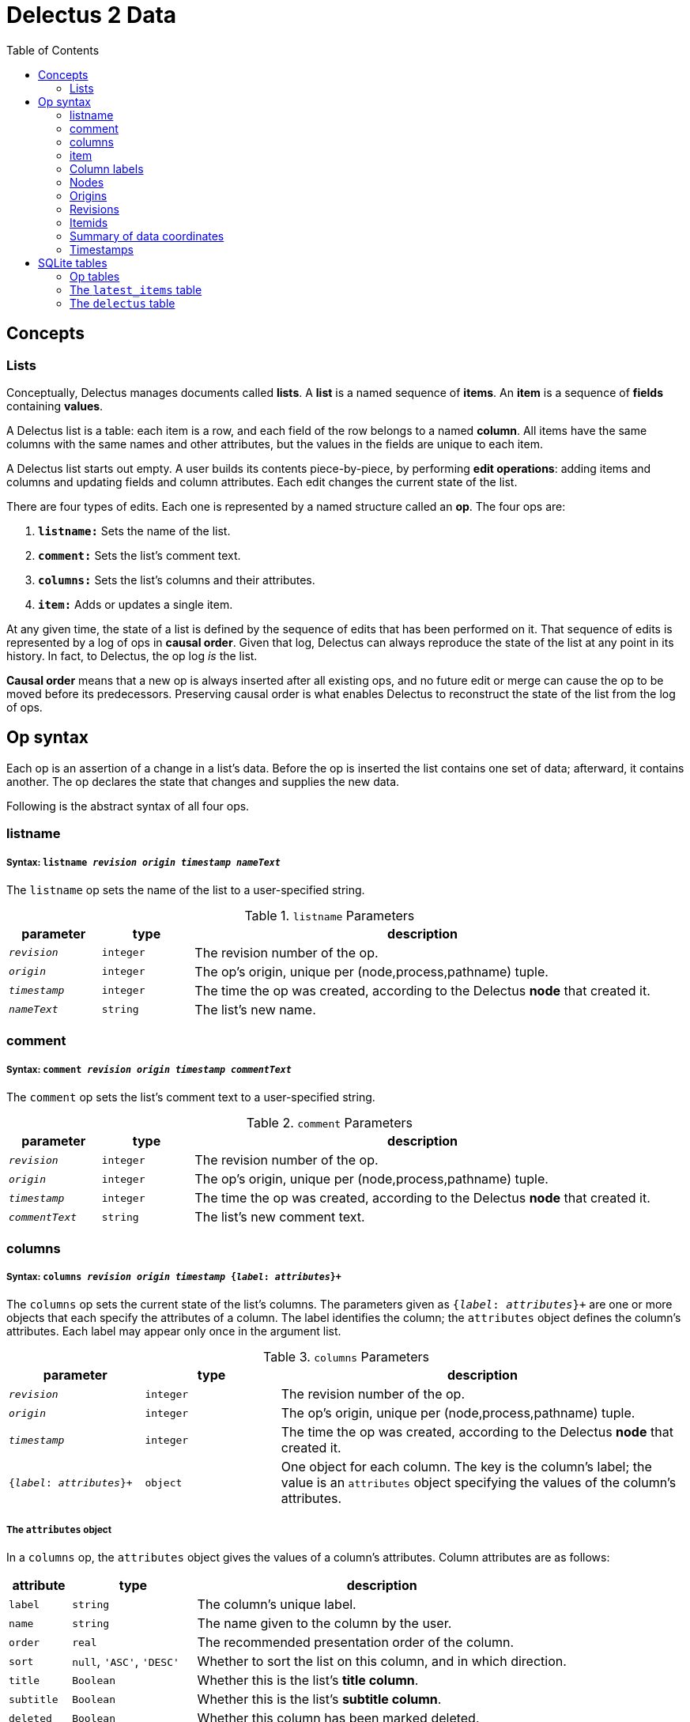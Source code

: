 = Delectus 2 Data
:toc:

== Concepts

=== Lists

Conceptually, Delectus manages documents called *lists*. A *list* is a named sequence of *items*. An *item* is a sequence of *fields* containing *values*.

A Delectus list is a table: each item is a row, and each field of the row belongs to a named *column*. All items have the same columns with the same names and other attributes, but the values in the fields are unique to each item.

A Delectus list starts out empty. A user builds its contents piece-by-piece, by performing *edit operations*: adding items and columns and updating fields and column attributes. Each edit changes the current state of the list.

There are four types of edits. Each one is represented by a named structure called an *op*. The four ops are:

. `*listname:*` Sets the name of the list.
. `*comment:*` Sets the list's comment text.
. `*columns:*` Sets the list's columns and their attributes.
. `*item:*` Adds or updates a single item.

At any given time, the state of a list is defined by the sequence of edits that has been performed on it. That sequence of edits is represented by a log of ops in *causal order*. Given that log, Delectus can always reproduce the state of the list at any point in its history. In fact, to Delectus, the op log _is_ the list.

*Causal order* means that a new op is always inserted after all existing ops, and no future edit or merge can cause the op to be moved before its predecessors. Preserving causal order is what enables Delectus to reconstruct the state of the list from the log of ops.

== Op syntax

Each op is an assertion of a change in a list's data. Before the op is inserted the list contains one set of data; afterward, it contains another. The op declares the state that changes and supplies the new  data.

Following is the abstract syntax of all four ops.

=== listname
===== Syntax: `listname  _revision_ _origin_ _timestamp_ _nameText_`

The `listname` op sets the name of the list to a user-specified string.

[cols="1,1,5",options="header"]
.`listname` Parameters
|===
| parameter | type | description
| `_revision_` | `integer` | The revision number of the op.
| `_origin_` | `integer` | The op's origin, unique per (node,process,pathname) tuple.
| `_timestamp_` | `integer` | The time the op was created, according to the Delectus *node* that created it.
| `_nameText_` | `string` | The list's new name.
|===

=== comment
=====  Syntax: `comment _revision_ _origin_ _timestamp_ _commentText_`

The `comment` op sets the list's comment text to a user-specified string.

[cols="1,1,5",options="header"]
.`comment` Parameters
|===
| parameter | type | description
| `_revision_` | `integer` | The revision number of the op.
| `_origin_` | `integer` | The op's origin, unique per (node,process,pathname) tuple.
| `_timestamp_` | `integer` | The time the op was created, according to the Delectus *node* that created it.
| `_commentText_` | `string` | The list's new comment text.
|===


=== columns
===== Syntax: `columns _revision_ _origin_ _timestamp_ {_label_: _attributes_}+`

The `columns` op sets the current state of the list's columns. The parameters given as `{_label_: _attributes_}+` are one or more objects that each specify the attributes of a column. The label identifies the column; the `attributes` object defines the column's attributes. Each label may appear only once in the argument list.

[cols="1,1,3",options="header"]
.`columns` Parameters
|===
| parameter | type | description
| `_revision_` | `integer` | The revision number of the op.
| `_origin_` | `integer` | The op's origin, unique per (node,process,pathname) tuple.
| `_timestamp_` | `integer` | The time the op was created, according to the Delectus *node* that created it.
| `{_label_: _attributes_}+` | `object` | One object for each column. The key is the column's label; the value is an `attributes` object specifying the values of the column's attributes.
|===

===== The `attributes` object

In a `columns` op, the `attributes` object gives the values of a column's attributes. Column attributes are as follows:

[cols="1,2,6",options="header"]
|===
| attribute | type | description
| `label` | `string` | The column's unique label.
| `name` | `string` | The name given to the column by the user.
| `order` | `real` | The recommended presentation order of the column.
| `sort` | `null`, `'ASC'`, `'DESC'` | Whether to sort the list on this column, and in which direction.
| `title` | `Boolean` | Whether this is the list's *title column*.
| `subtitle` | `Boolean` | Whether this is the list's *subtitle column*.
| `deleted` | `Boolean` | Whether this column has been marked deleted.
|===

==== Attributes and presentation

The values of a column's attributes control how Delectus presents the column in its user interface.

* `*name*` gives the text Delectus uses to label the column in the UI.
* `*order*` tells Delectus the left-to-right order in which to present the columns.
* `*sort*` identifies which column to use for sorting the list's items, and whether to sort ascending or descending. At most one column may be designated as the sort column. If no sort column is designated then Delectus presents the items in timestamp order, newest last.
* `*title*` identifies the list's *title column*. In some views, the *title column* supplies text to be sued as the title of the item. At most one column may be designated the title column. If no title column is designated then Delectus arbitrarily uses the column with the lowest sort order as the title.
* `*subtitle*` identifies the *subtitle column*. In some views, the *subtitle column* supplies text to be sued as the subtitle of the item. If no subtitle column is designated then Delectus presents the items without a subtitle.
* `*deleted*` declares whether the user has marked the column deleted. Delectus does not present deleted columns or items unless the user specifically asks it to.

=== item
===== Syntax: `item _revision_ _origin_ _timestamp_ _itemid_ {_label_: _value_}+`

The `item` op sets the current state of a specified item. The coordinates `(origin, itemid)` uniquely identify the item. If it's an existing item then the op is an update to that item. If not, it's a new item.

The parameters given as `{_label_: _value_}+` are one or more objects that specify the values of the item's fields. The `_label_` identifies a column; the `_value_` gives the data for that column. Each label may appear only once in the argument list.

[cols="1,1,3",options="header"]
.`item` Parameters
|===
| parameter | type | description
| `_revision_` | `integer` | The revision number of the op.
| `_origin_` | `integer` | The op's origin, unique per (node,process,pathname) tuple.
| `_timestamp_` | `integer` | The time the op was created, according to the Delectus *node* that created it.
| `_itemid_` | `identity` | The identity of the item.
| `_deleted_` | `Boolean` | Whether the item is marked deleted.
| `{_label_: _value_}+` | `object` | One object for each column. The key is the column's label; the value is the value in that column. The value may be `null`, a `Boolean`, a `number`, or a `string`.
|===

=== Column labels

A *column label* is a string constructed from a v4 UUID and used to identify user-created columns. Delectus automatically generates column labels for two reasons:

. By automatically assigning a column label, and using a separate attribute to store a user-assigned name for the column, Delectus can offer users complete freedom to name their columns without being restricted by SQlite's naming rules for columns.

. By using UUIDs as the basis for column labels, Delectus can ensure that column labels created concurrently in different sessions or on different devices for the same list will not collide. Delectus can always merge concurrent edits without fear of a collision between column labels.

Delectus creates a column label by generating a v4 UUID, printing its bytes to a hexadecimal string, and prepending the letter "L". We prepend the letter "L" so that no column label will start with a digit. Labels that start with digits require special handling in SQLite.

For example: `"L5bdb46f7f21543cda83d17b5036e07f7"` is a typical Delectus column label.

=== Nodes

A Delectus *node* is a specific install of the application running on a specific device in a specific user account. Delectus assigns an identity to each node and uses it in computing unique identities for ops and items. It attaches an origin to each op that it inserts.

The first time Delectus runs it generates a v4 UUID to use as a node identity, and stores it in the user's filesystem. Every time it runs thereafter, it reads the identity from the file. If the file is corrupted or removed, Delectus generates a new one.

Replacing a node identity doesn't affect the correctness of Delectus data. Delectus simply treats the user's copy of Delectus as a new node; all new ops inserted in a file use the new node identity.

=== Origins

An *origin* is a 64-bit integer computed from a node identity, a process ID, and a pathname. Delectus uses origins to ensure that ops and items can be uniquely distinguished.

When Delectus opens a list file, it computes an *origin* by concatenating its node identity, its process ID, and the pathname of the file into a string, separated by colons. It hashes the resulting string using SHA256. The origin is then the first 64 bits of the resulting hash, converted to a signed integer.

This method is not guaranteed to generate a globally unique integer, but the odds of collision are very low. If a user opened the same Delectus list a hundred times a day for fifty years, the odds of seeing the same origin value twice would be about one in eleven million--around the odds of winning the grand prize in a lottery.

Moreover, that assumes the user opens the same list every time; origins only need to be unique per list. With normal use, the chances of seeing the same origin generated twice are vanishingly small.

With that in mind, each distinct origin identifies a distinct editing session on a distinct copy of a list. By combining an origin with a file's revision number, we can uniquely identify a specific edit, no matter which copy of a list it comes from. By combining it with an itemid, we can uniquely identify a specific list item, regardless of which copy of the list it was created in.

These properties enable us to concurrently edit multiple copies of a list and safely merge the edits together without losing data.

=== Revisions

Each op is marked with a *revision*. A *revision* is an integer attached to the op at the time it's created. Each time Delectus inserts an op, it increments the list file's revision counter and adds the new number to the op before inserting it.

Each list file has its own revision counter. Revision counters are updated independently and concurrently across devices and files, so revision numbers are not globally unique. On the other hand, each revision is given out only once per file, and each editing session on each file has a different origin, which means that the combination of a revision with an origin is globally unique.

The global uniqueness of an (origin, revision) pair is enough to ensure that we can uniquely identify any specific op, but there are still reasons to prefer not to duplicate revisions more than we have to. FOr one thing, a user might be disconcerted to see wildly different revision numbers on edits made near the same time.

Delectus therefore makes an effort to keep revision numbers across copies of a list somewhat close to one another. When it merges edits from a remote file into the current local file, it compares all revision numbers that appear in all ops, finds the greatest one, adds one to it, and sets the local revision count to that number. The result is that the local revision count will always catch up to a remote one that has pulled ahead.

=== Itemids

Besides uniquely identifying ops, Delectus also needs to uniquely identify items. A user may update the same item many times, which means inserting many ops that all represent different versions of the same item. Origin and revision are enough to identify an op, but not enough by themselves to distinguish one item from another. Origin and revision tell us which op we're talking about, but if it's an `item` op, how do we know whether it's adding a new item or updating an old one?

To solve that problem, we use an additional coordinate: `itemid`. The `itemid` is an integer that uniquely identifies a specific item with respect to a given origin. Like a revision, a specific itemid is given out once per file. Also like a revision, an itemid is not unique in itself, but the combination of the itemid with an origin is.

Unlike revisions, new itemids are not assigned on every op. A new itemid is given out only for an `item` op that adds a new item to the list. If an `itemid` updates an existing item, it uses the old itemid of the existing item.

=== Summary of data coordinates

To recap, the coordinates that Delectus uses to uniquely identify data are:

* For identifying an *op:* `(_revision_ ,_origin_)`
* For identifying an *item:* `(_itemid_, _origin_)`
* For identifying *a specific update of a specific item:* `(_itemid_, _revision_, _origin_)`

=== Timestamps

Each op carries a `timestamp`, which is an integer count of the number of milliseconds since midnight, January 1, 1900 GMT. The upper bound of a Delectus 2 timestamp is given by the range of integers that SQLite can represent. The largest integers SQLite can store are 64-bit signed, so timestamps have 63 bits of precision. That means the maximum timestamp is 9,223,372,036,854,775,807, which corresponds to  August 17th, 292,278,924 AD, at 12:55 PM.

Delectus assigns a timestamp to each op, and uses these timestamps to determine the order of edits in a list file. The current version of an item, or of a list's name, comment, or columns, is the state of the latest op of that type.

Because the clocks of different devices may not always be correct, ops may sometimes appear out of order, especially if one of the clocks is very fast or slow. If that happens, a user may be momentarily puzzled after a merge to see that some edits don't appear in the expected order.

Misordered edits are never lost, though. A user can always ask Delectus to show all versions of an item or other data, and can reorder any data found in the wrong sequence. Moreover, modern devices all have functional clocks, and are almost always able to update their settings using network time servers, so clock skew is usually a minor issue.

Using timestamps to determine the canonical order of edits has failure modes that are no worse than those of other methods, and has the advantage of almost always producing results that users expect to see.

== SQLite tables

A Delectus list file is a SQLite database; Delectus stores ops and supporting data in a set of SQLite tables. This section describes those tables and how Delectus uses them.

=== Op tables

Each op type is stored in its own table.

==== The `listnames` table

[cols="1,1,4",options="header"]
|===
| column | type | description
| `revision` | `INTEGER` | The op's revision number, unique per origin.
| `origin` | `INTEGER` | The op's origin, unique per (node,process,pathname).
| `timestamp` | `INTEGER` | The time of the op's creation, according to the creating device.
| `name` | `TEXT` | The user-specified name of the list.
|===

==== The `comments` table

[cols="1,1,4",options="header"]
|===
| column | type | description
| `revision` | `INTEGER` | The op's revision number, unique per origin.
| `origin` | `INTEGER` | The op's origin, unique per (node,process,pathname) tuple.
| `timestamp` | `INTEGER` | The time of the op's creation, according to the creating device.
| `comment` | `TEXT` | The user-specified comment text for the list.
|===

==== The `columns` table

[cols="1,1,4",options="header"]
|===
| column | type | description
| `revision` | `INTEGER` | The op's revision number, unique per origin.
| `origin` | `INTEGER` | The op's origin, unique per (node,process,pathname) tuple.
| `timestamp` | `INTEGER` | The time of the op's creation, according to the creating device.
| `_[label]_+` | `_[attributes]_+` | The attributes of column `_label_`.
|===

==== The `items` table

[cols="1,1,4",options="header"]
|===
| column | type | description
| `revision` | `INTEGER` | The op's revision number, unique per origin.
| `origin` | `INTEGER` | The op's origin, unique per (node,process,pathname) tuple.
| `timestamp` | `INTEGER` | The time of the op's creation, according to the creating device.
| `itemid` | `INTEGER` | The item's identifier, unique per distinct item.
| `deleted` | `INTEGER` | True if the item is marked deleted; false otherwise.
| `_[label]_+` | `_[value]_+` | The value of column `_label_`.
|===

=== The `latest_items` table

When Delectus opens a list file it executes a query that fetches the latest versions of all items in the `items` table. It stores the result in a temporary `latest_items` table. It then uses the `latest_items` table for all searches and other read operations on the list's items, enabling it to produce results more quickly than if it operated on the full `items` table.

When a user edits an item or column, Delectus inserts the resulting op into the persistent `items` table and then recomputes the `latest_items` table.

The structure of the `latest_items` table is identical to that of the `items` table.

=== The `delectus` table

The `delectus` table stores the list file's identity, the current version of the file format, created and modified dates, and the current state of the revision and item counters.

[cols="1,1,4",options="header"]
.`delectus` table structure
|===
| column | type | description
| `listid` | `string` | The unique identity of the list.
| `format` | `TEXT` | The version of the Delectus file format used in this file.
| `created` | `INTEGER` | The time that this list was created.
| `modified` | `INTEGER` | The time that this copy of the list was last modified.
| `next_revision` | `INTEGER` | The revision that will be assigned to the next op.
| `next_itemid` | `INTEGER` | The itemid that will be assigned to the next new item.
|===
